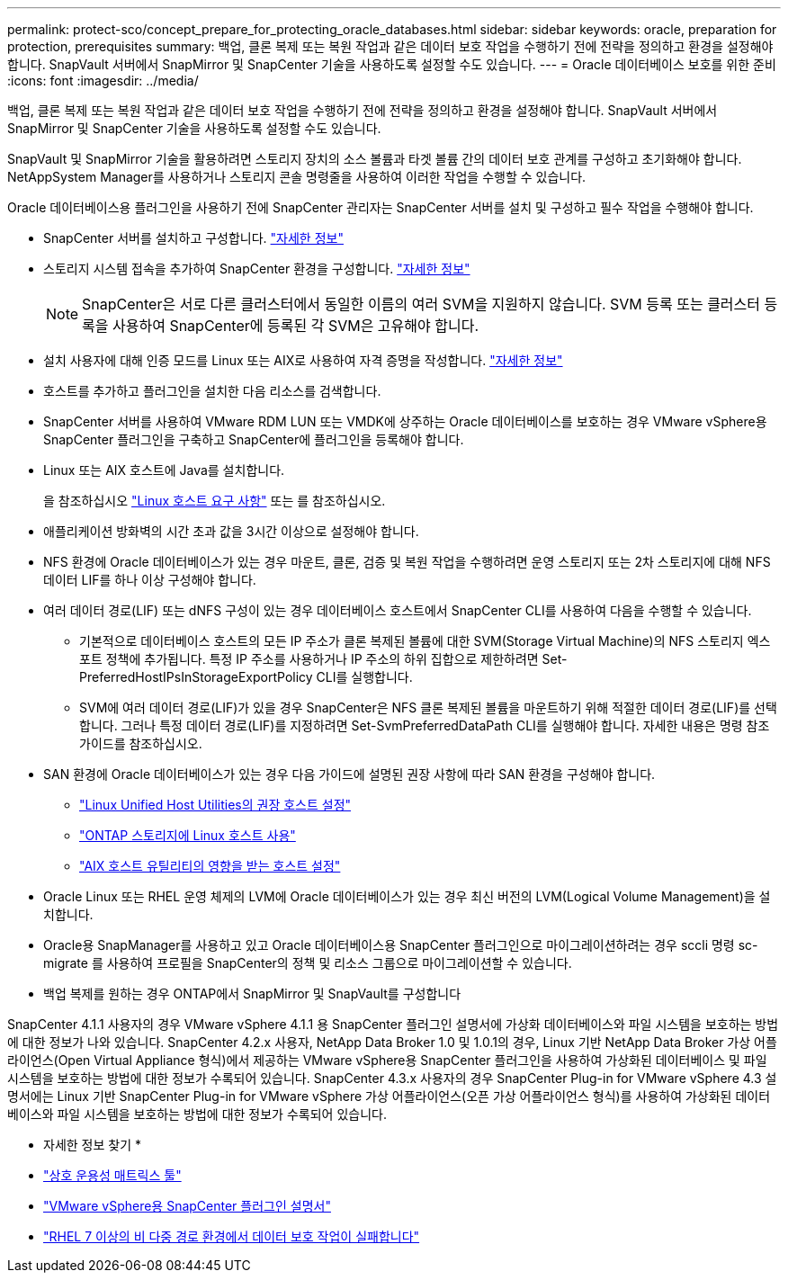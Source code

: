 ---
permalink: protect-sco/concept_prepare_for_protecting_oracle_databases.html 
sidebar: sidebar 
keywords: oracle, preparation for protection, prerequisites 
summary: 백업, 클론 복제 또는 복원 작업과 같은 데이터 보호 작업을 수행하기 전에 전략을 정의하고 환경을 설정해야 합니다. SnapVault 서버에서 SnapMirror 및 SnapCenter 기술을 사용하도록 설정할 수도 있습니다. 
---
= Oracle 데이터베이스 보호를 위한 준비
:icons: font
:imagesdir: ../media/


[role="lead"]
백업, 클론 복제 또는 복원 작업과 같은 데이터 보호 작업을 수행하기 전에 전략을 정의하고 환경을 설정해야 합니다. SnapVault 서버에서 SnapMirror 및 SnapCenter 기술을 사용하도록 설정할 수도 있습니다.

SnapVault 및 SnapMirror 기술을 활용하려면 스토리지 장치의 소스 볼륨과 타겟 볼륨 간의 데이터 보호 관계를 구성하고 초기화해야 합니다. NetAppSystem Manager를 사용하거나 스토리지 콘솔 명령줄을 사용하여 이러한 작업을 수행할 수 있습니다.

Oracle 데이터베이스용 플러그인을 사용하기 전에 SnapCenter 관리자는 SnapCenter 서버를 설치 및 구성하고 필수 작업을 수행해야 합니다.

* SnapCenter 서버를 설치하고 구성합니다. link:../install/task_install_the_snapcenter_server_using_the_install_wizard.html["자세한 정보"^]
* 스토리지 시스템 접속을 추가하여 SnapCenter 환경을 구성합니다. link:../install/task_add_storage_systems.html["자세한 정보"^]
+

NOTE: SnapCenter은 서로 다른 클러스터에서 동일한 이름의 여러 SVM을 지원하지 않습니다. SVM 등록 또는 클러스터 등록을 사용하여 SnapCenter에 등록된 각 SVM은 고유해야 합니다.

* 설치 사용자에 대해 인증 모드를 Linux 또는 AIX로 사용하여 자격 증명을 작성합니다. link:../protect-sco/reference_prerequisites_for_adding_hosts_and_installing_snapcenter_plug_ins_package_for_linux_or_aix.html#set-up-credentials["자세한 정보"^]
* 호스트를 추가하고 플러그인을 설치한 다음 리소스를 검색합니다.
* SnapCenter 서버를 사용하여 VMware RDM LUN 또는 VMDK에 상주하는 Oracle 데이터베이스를 보호하는 경우 VMware vSphere용 SnapCenter 플러그인을 구축하고 SnapCenter에 플러그인을 등록해야 합니다.
* Linux 또는 AIX 호스트에 Java를 설치합니다.
+
을 참조하십시오 link:../protect-sco/reference_prerequisites_for_adding_hosts_and_installing_snapcenter_plug_ins_package_for_linux_or_aix.html#linux-host-requirements["Linux 호스트 요구 사항"^] 또는  를 참조하십시오.

* 애플리케이션 방화벽의 시간 초과 값을 3시간 이상으로 설정해야 합니다.
* NFS 환경에 Oracle 데이터베이스가 있는 경우 마운트, 클론, 검증 및 복원 작업을 수행하려면 운영 스토리지 또는 2차 스토리지에 대해 NFS 데이터 LIF를 하나 이상 구성해야 합니다.
* 여러 데이터 경로(LIF) 또는 dNFS 구성이 있는 경우 데이터베이스 호스트에서 SnapCenter CLI를 사용하여 다음을 수행할 수 있습니다.
+
** 기본적으로 데이터베이스 호스트의 모든 IP 주소가 클론 복제된 볼륨에 대한 SVM(Storage Virtual Machine)의 NFS 스토리지 엑스포트 정책에 추가됩니다. 특정 IP 주소를 사용하거나 IP 주소의 하위 집합으로 제한하려면 Set-PreferredHostIPsInStorageExportPolicy CLI를 실행합니다.
** SVM에 여러 데이터 경로(LIF)가 있을 경우 SnapCenter은 NFS 클론 복제된 볼륨을 마운트하기 위해 적절한 데이터 경로(LIF)를 선택합니다. 그러나 특정 데이터 경로(LIF)를 지정하려면 Set-SvmPreferredDataPath CLI를 실행해야 합니다. 자세한 내용은 명령 참조 가이드를 참조하십시오.


* SAN 환경에 Oracle 데이터베이스가 있는 경우 다음 가이드에 설명된 권장 사항에 따라 SAN 환경을 구성해야 합니다.
+
** https://library.netapp.com/ecm/ecm_download_file/ECMLP2547957["Linux Unified Host Utilities의 권장 호스트 설정"^]
** https://library.netapp.com/ecm/ecm_download_file/ECMLP2547958["ONTAP 스토리지에 Linux 호스트 사용"^]
** https://library.netapp.com/ecm/ecm_download_file/ECMP1119218["AIX 호스트 유틸리티의 영향을 받는 호스트 설정"^]


* Oracle Linux 또는 RHEL 운영 체제의 LVM에 Oracle 데이터베이스가 있는 경우 최신 버전의 LVM(Logical Volume Management)을 설치합니다.
* Oracle용 SnapManager를 사용하고 있고 Oracle 데이터베이스용 SnapCenter 플러그인으로 마이그레이션하려는 경우 sccli 명령 sc-migrate 를 사용하여 프로필을 SnapCenter의 정책 및 리소스 그룹으로 마이그레이션할 수 있습니다.
* 백업 복제를 원하는 경우 ONTAP에서 SnapMirror 및 SnapVault를 구성합니다


SnapCenter 4.1.1 사용자의 경우 VMware vSphere 4.1.1 용 SnapCenter 플러그인 설명서에 가상화 데이터베이스와 파일 시스템을 보호하는 방법에 대한 정보가 나와 있습니다. SnapCenter 4.2.x 사용자, NetApp Data Broker 1.0 및 1.0.1의 경우, Linux 기반 NetApp Data Broker 가상 어플라이언스(Open Virtual Appliance 형식)에서 제공하는 VMware vSphere용 SnapCenter 플러그인을 사용하여 가상화된 데이터베이스 및 파일 시스템을 보호하는 방법에 대한 정보가 수록되어 있습니다. SnapCenter 4.3.x 사용자의 경우 SnapCenter Plug-in for VMware vSphere 4.3 설명서에는 Linux 기반 SnapCenter Plug-in for VMware vSphere 가상 어플라이언스(오픈 가상 어플라이언스 형식)를 사용하여 가상화된 데이터베이스와 파일 시스템을 보호하는 방법에 대한 정보가 수록되어 있습니다.

* 자세한 정보 찾기 *

* https://mysupport.netapp.com/matrix/imt.jsp?components=100747;&solution=1257&isHWU&src=IMT["상호 운용성 매트릭스 툴"^]
* https://docs.netapp.com/us-en/sc-plugin-vmware-vsphere/index.html["VMware vSphere용 SnapCenter 플러그인 설명서"^]
* https://kb.netapp.com/Advice_and_Troubleshooting/Data_Protection_and_Security/SnapCenter/Data_protection_operation_fails_in_a_non-multipath_environment_in_RHEL_7_and_later["RHEL 7 이상의 비 다중 경로 환경에서 데이터 보호 작업이 실패합니다"^]

